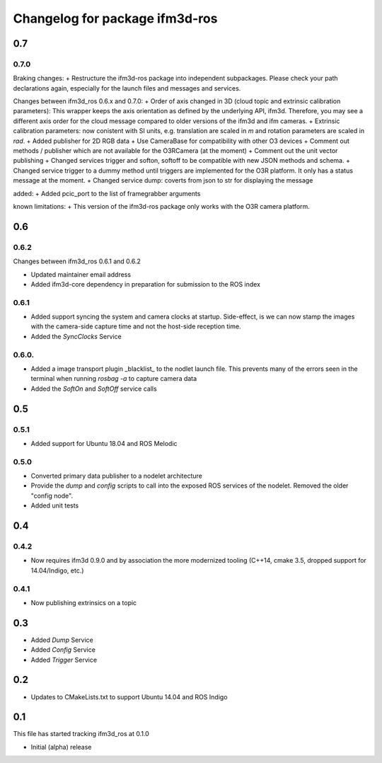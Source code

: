 ^^^^^^^^^^^^^^^^^^^^^^^^^
Changelog for package ifm3d-ros
^^^^^^^^^^^^^^^^^^^^^^^^^

0.7
===

0.7.0
------

Braking changes:
+ Restructure the ifm3d-ros package into independent subpackages. Please check your path declarations again, especially for the launch files and messages and services.

Changes between ifm3d_ros 0.6.x and 0.7.0:
+ Order of axis changed in 3D (cloud topic and extrinsic calibration parameters): This wrapper keeps the axis orientation as defined by the underlying API, ifm3d. Therefore, you may see a different axis order for the cloud message compared to older versions of the ifm3d and ifm cameras.
+ Extrinsic calibration parameters: now conistent with SI units, e.g. translation are scaled in `m` and rotation parameters are scaled in `rad`.
+ Added publisher for 2D RGB data
+ Use CameraBase for compatibility with other O3 devices
+ Comment out methods / publisher which are not available for the O3RCamera (at the moment)
+ Comment out the unit vector publishing
+ Changed services trigger and softon, softoff to be compatible with new JSON methods and schema.
+ Changed service trigger to a dummy method until triggers are implemented for the O3R platform. It only has a status message at the moment.
+ Changed service dump: coverts from json to str for displaying the message

added:
+ Added pcic_port to the list of framegrabber arguments

known limitations:
+ This version of the ifm3d-ros package only works with the O3R camera platform.


0.6
===

0.6.2
-----
Changes between ifm3d_ros 0.6.1 and 0.6.2

* Updated maintainer email address
* Added ifm3d-core dependency in preparation for submission to the ROS index

0.6.1
-----

* Added support syncing the system and camera clocks at startup. Side-effect,
  is we can now stamp the images with the camera-side capture time and not the
  host-side reception time.
* Added the `SyncClocks` Service

0.6.0.
------

* Added a image transport plugin _blacklist_ to the nodlet launch file. This
  prevents many of the errors seen in the terminal when running `rosbag -a` to
  capture camera data
* Added the `SoftOn` and `SoftOff` service calls

0.5
===


0.5.1
-----

* Added support for Ubuntu 18.04 and ROS Melodic

0.5.0
-----

* Converted primary data publisher to a nodelet architecture
* Provide the `dump` and `config` scripts to call into the exposed ROS services
  of the nodelet. Removed the older "config node".
* Added unit tests

0.4
===

0.4.2
-----

* Now requires ifm3d 0.9.0 and by association the more modernized tooling
  (C++14, cmake 3.5, dropped support for 14.04/Indigo, etc.)

0.4.1
-----

* Now publishing extrinsics on a topic

0.3
===

* Added `Dump` Service
* Added `Config` Service
* Added `Trigger` Service

0.2
===

* Updates to CMakeLists.txt to support Ubuntu 14.04 and ROS Indigo

0.1
===

This file has started tracking ifm3d_ros at 0.1.0

* Initial (alpha) release
